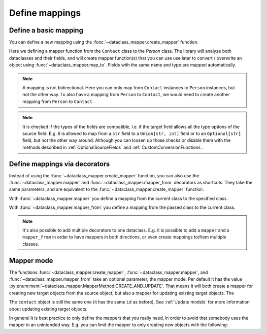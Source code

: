 Define mappings
---------------

Define a basic mapping
^^^^^^^^^^^^^^^^^^^^^^

You can define a new mapping using the :func:`~dataclass_mapper.create_mapper` function.

.. testsetup:: *

   >>> from dataclasses import dataclass, field
   >>> from enum import Enum, auto
   >>> from typing import List, Optional, Dict
   >>> from dataclass_mapper import mapper, mapper_from, map_to, enum_mapper, enum_mapper_from, init_with_default, assume_not_none, create_mapper, MapperMode

.. doctest::

   >>> @dataclass
   ... class Person:
   ...     name: str
   ...     age: int
   >>>
   >>> @dataclass
   ... class Contact:
   ...     name: str
   ...     age: int
   >>>
   >>> create_mapper(Contact, Person)
   >>>
   >>> contact = Contact(name="Jesse Cross", age=50)
   >>> map_to(contact, Person)
   Person(name='Jesse Cross', age=50)

Here we defining a mapper function from the ``Contact`` class to the `Person` class.
The library will analyze both dataclasses and their fields, and will create mapper function(s) that you can use use later to convert / overwrite an object using :func:`~dataclass_mapper.map_to`.
Fields with the same name and type are mapped automatically.

.. doctest::

   >>> contact = Contact(name="Jesse Cross", age=50)
   >>> map_to(contact, Person)
   Person(name='Jesse Cross', age=50)

.. note::
   A mapping is not bidirectional.
   Here you can only map from ``Contact`` instances to ``Person`` instances, but not the other way.
   To also have a mapping from ``Person`` to ``Contact``, we would need to create another mapping from ``Person`` to ``Contact``.

.. note::
   It is checked if the types of the fields are compatible, i.e. if the target field allows all the type options of the source field.
   E.g. it is allowed to map from a ``str`` field to a ``Union[str, int]`` field or to an ``Optional[str]`` field, but not the other way around.
   Although you can loosen up those checks or disable them with the methods described in :ref:`OptionalSourceFields` and :ref:`CustomConversionFunctions`.

Define mappings via decorators
^^^^^^^^^^^^^^^^^^^^^^^^^^^^^^

Instead of using the :func:`~dataclass_mapper.create_mapper` function, you can also use the :func:`~dataclass_mapper.mapper` and :func:`~dataclass_mapper.mapper_from` decorators as shortcuts.
They take the same parameters, and are equivalent to the :func:`~dataclass_mapper.create_mapper` function.

With :func:`~dataclass_mapper.mapper` you define a mapping from the current class to the specified class.

.. doctest::

   >>> @mapper(Person)
   ... @dataclass
   ... class Contact:
   ...     name: str
   ...     age: int
   >>>
   >>> contact = Contact(name="Jesse Cross", age=50)
   >>> map_to(contact, Person)
   Person(name='Jesse Cross', age=50)

With :func:`~dataclass_mapper.mapper_from` you define a mapping from the passed class to the current class.

.. doctest::

   >>> @mapper_from(Person)
   ... @dataclass
   ... class Contact:
   ...     name: str
   ...     age: int
   >>>
   >>> person = Person(name="Jesse Cross", age=50)
   >>> map_to(person, Contact)
   Contact(name='Jesse Cross', age=50)
   
.. note::
   It's also possible to add multiple decorators to one dataclass.
   E.g. it is possible to add a ``mapper`` and a ``mapper_from`` in order to have mappers in both directions, or even create mappings to/from multiple classes.

Mapper mode
^^^^^^^^^^^

The functions :func:`~dataclass_mapper.create_mapper`, :func:`~dataclass_mapper.mapper`, and :func:`~dataclass_mapper.mapper_from` take an optional parameter, the mapper mode.
Per default it has the value :py:enum:mem:`~dataclass_mapper.MapperMethod.CREATE_AND_UPDATE`.
That means it will both create a mapper for creating new target objects from the source object, but also a mapper for updating existing target objects.
The 

.. doctest::

   >>> person = Person(name="Jesse Cross", age=50)
   >>> contact = Contact(name="No Name", age=0)
   >>> map_to(person, contact)
   >>> contact
   Contact(name='Jesse Cross', age=50)

The ``contact`` object is still the same one (it has the same ``id`` as before).
See :ref:`Update models` for more information about updating existing target objects.

In general it is best practice to only define the mappers that you really need, in order to avoid that somebody uses the mapper in an unintended way.
E.g. you can limit the mapper to only creating new objects with the following:

.. testsetup:: *

   >>> # redefine the class, in order to delete the old mapper definitions
   >>> @dataclass
   ... class Person:
   ...     name: str
   ...     age: int

.. doctest::

   >>> @mapper_from(Person, mapper_mode=MapperMode.CREATE)
   ... @dataclass
   ... class Contact:
   ...     name: str
   ...     age: int
   >>>
   >>> person = Person(name="Jesse Cross", age=50)
   >>>
   >>> # creating a new object works
   >>> map_to(person, Contact)
   Contact(name='Jesse Cross', age=50)
   >>>
   >>> # attempting to update an existing object fails (which would work otherwise).
   >>> contact = Contact(name="No Name", age=0)
   >>> map_to(person, contact)
   Traceback (most recent call last):
      ...
   NotImplementedError: Object of type 'Person' cannot be mapped to 'Contact'
